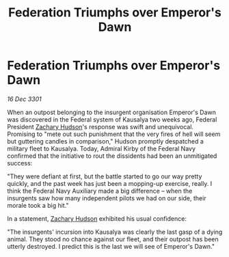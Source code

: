 :PROPERTIES:
:ID:       cfe48e99-6d40-4603-9efc-05da03d82c07
:END:
#+title: Federation Triumphs over Emperor's Dawn
#+filetags: :3301:Federation:galnet:

* Federation Triumphs over Emperor's Dawn

/16 Dec 3301/

When an outpost belonging to the insurgent organisation Emperor's Dawn was discovered in the Federal system of Kausalya two weeks ago, Federal President [[id:02322be1-fc02-4d8b-acf6-9a9681e3fb15][Zachary Hudson]]'s response was swift and unequivocal. Promising to "mete out such punishment that the very fires of hell will seem but guttering candles in comparison," Hudson promptly despatched a military fleet to Kausalya. Today, Admiral Kirby of the Federal Navy confirmed that the initiative to rout the dissidents had been an unmitigated success: 

"They were defiant at first, but the battle started to go our way pretty quickly, and the past week has just been a mopping-up exercise, really. I think the Federal Navy Auxiliary made a big difference – when the insurgents saw how many independent pilots we had on our side, their morale took a big hit." 

In a statement, [[id:02322be1-fc02-4d8b-acf6-9a9681e3fb15][Zachary Hudson]] exhibited his usual confidence: 

"The insurgents' incursion into Kausalya was clearly the last gasp of a dying animal. They stood no chance against our fleet, and their outpost has been utterly destroyed. I predict this is the last we will see of Emperor's Dawn."
